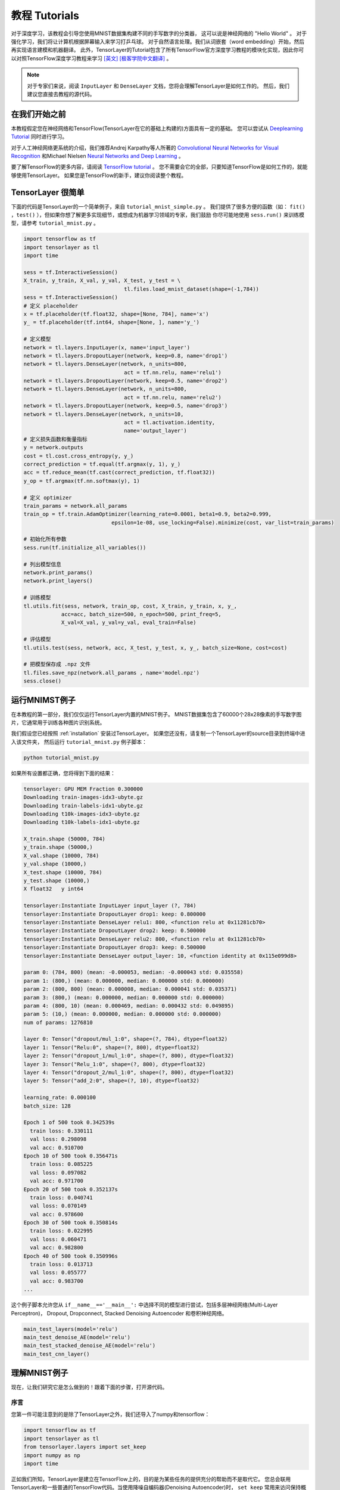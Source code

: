 .. _tutorial:

===================
教程 Tutorials
===================

对于深度学习，该教程会引导您使用MNIST数据集构建不同的手写数字的分类器，
这可以说是神经网络的 "Hello World" 。
对于强化学习，我们将让计算机根据屏幕输入来学习打乒乓球。
对于自然语言处理。我们从词嵌套（word embedding）开始，然后再实现语言建模和机器翻译。
此外，TensorLayer的Tutorial包含了所有TensorFlow官方深度学习教程的模块化实现，因此你可以对照TensorFlow深度学习教程来学习 `[英文] <https://www.tensorflow.org/versions/master/tutorials/index.html>`_ `[极客学院中文翻译] <http://wiki.jikexueyuan.com/project/tensorflow-zh/>`_ 。


.. note::
    对于专家们来说，阅读 ``InputLayer`` 和 ``DenseLayer`` 文档，您将会理解TensorLayer是如何工作的。
    然后，我们建议您直接去教程的源代码。

在我们开始之前
==================

本教程假定您在神经网络和TensorFlow(TensorLayer在它的基础上构建的)方面具有一定的基础。
您可以尝试从 `Deeplearning Tutorial`_ 同时进行学习。

对于人工神经网络更系统的介绍，我们推荐Andrej Karpathy等人所著的 `Convolutional Neural Networks for Visual Recognition`_
和Michael Nielsen `Neural Networks and Deep Learning`_ 。

要了解TensorFlow的更多内容，请阅读 `TensorFlow tutorial`_ 。
您不需要会它的全部，只要知道TensorFlow是如何工作的，就能够使用TensorLayer。
如果您是TensorFlow的新手，建议你阅读整个教程。


TensorLayer 很简单
=======================

下面的代码是TensorLayer的一个简单例子，来自 ``tutorial_mnist_simple.py`` 。
我们提供了很多方便的函数（如： ``fit()`` ，``test()`` ），但如果你想了解更多实现细节，或想成为机器学习领域的专家，我们鼓励
你尽可能地使用 ``sess.run()`` 来训练模型，请参考  ``tutorial_mnist.py`` 。

.. code-block:: python

  import tensorflow as tf
  import tensorlayer as tl
  import time

  sess = tf.InteractiveSession()
  X_train, y_train, X_val, y_val, X_test, y_test = \
                                  tl.files.load_mnist_dataset(shape=(-1,784))
  sess = tf.InteractiveSession()
  # 定义 placeholder
  x = tf.placeholder(tf.float32, shape=[None, 784], name='x')
  y_ = tf.placeholder(tf.int64, shape=[None, ], name='y_')

  # 定义模型
  network = tl.layers.InputLayer(x, name='input_layer')
  network = tl.layers.DropoutLayer(network, keep=0.8, name='drop1')
  network = tl.layers.DenseLayer(network, n_units=800,
                                  act = tf.nn.relu, name='relu1')
  network = tl.layers.DropoutLayer(network, keep=0.5, name='drop2')
  network = tl.layers.DenseLayer(network, n_units=800,
                                  act = tf.nn.relu, name='relu2')
  network = tl.layers.DropoutLayer(network, keep=0.5, name='drop3')
  network = tl.layers.DenseLayer(network, n_units=10,
                                  act = tl.activation.identity,
                                  name='output_layer')
  # 定义损失函数和衡量指标
  y = network.outputs
  cost = tl.cost.cross_entropy(y, y_)
  correct_prediction = tf.equal(tf.argmax(y, 1), y_)
  acc = tf.reduce_mean(tf.cast(correct_prediction, tf.float32))
  y_op = tf.argmax(tf.nn.softmax(y), 1)

  # 定义 optimizer
  train_params = network.all_params
  train_op = tf.train.AdamOptimizer(learning_rate=0.0001, beta1=0.9, beta2=0.999,
                              epsilon=1e-08, use_locking=False).minimize(cost, var_list=train_params)

  # 初始化所有参数
  sess.run(tf.initialize_all_variables())

  # 列出模型信息
  network.print_params()
  network.print_layers()

  # 训练模型
  tl.utils.fit(sess, network, train_op, cost, X_train, y_train, x, y_,
              acc=acc, batch_size=500, n_epoch=500, print_freq=5,
              X_val=X_val, y_val=y_val, eval_train=False)

  # 评估模型
  tl.utils.test(sess, network, acc, X_test, y_test, x, y_, batch_size=None, cost=cost)

  # 把模型保存成 .npz 文件
  tl.files.save_npz(network.all_params , name='model.npz')
  sess.close()



运行MNIMST例子
=====================

.. _fig_0601:

.. image:: my_figs/mnist.jpeg
  :scale: 100 %
  :align: center

在本教程的第一部分，我们仅仅运行TensorLayer内置的MNIST例子。
MNIST数据集包含了60000个28x28像素的手写数字图片，它通常用于训练各种图片识别系统。

我们假设您已经按照 :ref:`installation` 安装过TensorLayer。
如果您还没有，请复制一个TensorLayer的source目录到终端中进入该文件夹，
然后运行 ``tutorial_mnist.py`` 例子脚本：

.. code-block:: bash

  python tutorial_mnist.py

如果所有设置都正确，您将得到下面的结果：

.. code-block:: text

  tensorlayer: GPU MEM Fraction 0.300000
  Downloading train-images-idx3-ubyte.gz
  Downloading train-labels-idx1-ubyte.gz
  Downloading t10k-images-idx3-ubyte.gz
  Downloading t10k-labels-idx1-ubyte.gz

  X_train.shape (50000, 784)
  y_train.shape (50000,)
  X_val.shape (10000, 784)
  y_val.shape (10000,)
  X_test.shape (10000, 784)
  y_test.shape (10000,)
  X float32   y int64

  tensorlayer:Instantiate InputLayer input_layer (?, 784)
  tensorlayer:Instantiate DropoutLayer drop1: keep: 0.800000
  tensorlayer:Instantiate DenseLayer relu1: 800, <function relu at 0x11281cb70>
  tensorlayer:Instantiate DropoutLayer drop2: keep: 0.500000
  tensorlayer:Instantiate DenseLayer relu2: 800, <function relu at 0x11281cb70>
  tensorlayer:Instantiate DropoutLayer drop3: keep: 0.500000
  tensorlayer:Instantiate DenseLayer output_layer: 10, <function identity at 0x115e099d8>

  param 0: (784, 800) (mean: -0.000053, median: -0.000043 std: 0.035558)
  param 1: (800,) (mean: 0.000000, median: 0.000000 std: 0.000000)
  param 2: (800, 800) (mean: 0.000008, median: 0.000041 std: 0.035371)
  param 3: (800,) (mean: 0.000000, median: 0.000000 std: 0.000000)
  param 4: (800, 10) (mean: 0.000469, median: 0.000432 std: 0.049895)
  param 5: (10,) (mean: 0.000000, median: 0.000000 std: 0.000000)
  num of params: 1276810

  layer 0: Tensor("dropout/mul_1:0", shape=(?, 784), dtype=float32)
  layer 1: Tensor("Relu:0", shape=(?, 800), dtype=float32)
  layer 2: Tensor("dropout_1/mul_1:0", shape=(?, 800), dtype=float32)
  layer 3: Tensor("Relu_1:0", shape=(?, 800), dtype=float32)
  layer 4: Tensor("dropout_2/mul_1:0", shape=(?, 800), dtype=float32)
  layer 5: Tensor("add_2:0", shape=(?, 10), dtype=float32)

  learning_rate: 0.000100
  batch_size: 128

  Epoch 1 of 500 took 0.342539s
    train loss: 0.330111
    val loss: 0.298098
    val acc: 0.910700
  Epoch 10 of 500 took 0.356471s
    train loss: 0.085225
    val loss: 0.097082
    val acc: 0.971700
  Epoch 20 of 500 took 0.352137s
    train loss: 0.040741
    val loss: 0.070149
    val acc: 0.978600
  Epoch 30 of 500 took 0.350814s
    train loss: 0.022995
    val loss: 0.060471
    val acc: 0.982800
  Epoch 40 of 500 took 0.350996s
    train loss: 0.013713
    val loss: 0.055777
    val acc: 0.983700
  ...

这个例子脚本允许您从 ``if__name__=='__main__':`` 中选择不同的模型进行尝试，包括多层神经网络(Multi-Layer Perceptron)，
Dropout, Dropconnect, Stacked Denoising Autoencoder 和卷积神经网络。

.. code-block:: python

  main_test_layers(model='relu')
  main_test_denoise_AE(model='relu')
  main_test_stacked_denoise_AE(model='relu')
  main_test_cnn_layer()



理解MNIST例子
=====================

现在，让我们研究它是怎么做到的！跟着下面的步骤，打开源代码。

序言
-----------

您第一件可能注意到的是除了TensorLayer之外，我们还导入了numpy和tensorflow：

.. code-block:: python

  import tensorflow as tf
  import tensorlayer as tl
  from tensorlayer.layers import set_keep
  import numpy as np
  import time


正如我们所知，TensorLayer是建立在TensorFlow上的，目的是为某些任务的提供充分的帮助而不是取代它。
您总会联用TensorLayer和一些普通的TensorFlow代码。当使用降噪自编码器(Denoising Autoencoder)时，
``set_keep`` 常用来访问保持概率(keep probabilities)的占位符。


载入数据
-------------

第一块代码定义了 ``load_mnist_dataset()`` 函数。
其目的时下载MNIST数据集(如果它还没有被下载的话)并且返回标准numpy数列(numpy array)的格式。
这完全没有涉及TensorLayer，所以出于这个教程的目的，我们可以把它看作：

.. code-block:: python

  X_train, y_train, X_val, y_val, X_test, y_test = \
                    tl.files.load_mnist_dataset(shape=(-1,784))


``X_train.shape`` 是 ``(50000,784)`` ，翻译过来就是50000张图片并且每张图片有784个像素点。
``Y_train.shape`` 是 ``(50000,)`` ，它是一个和 ``X_train`` 长度一样的向量，给出了每幅图的标签
——即0到9之间这张图片显示的数字(写这个数字的人注释的)

对于卷积神经网络的例子，MNIST可以按下列的4D版本载入：

.. code-block:: python

  X_train, y_train, X_val, y_val, X_test, y_test = \
              tl.files.load_mnist_dataset(shape=(-1, 28, 28, 1))

``X_train.shape`` 是 ``(50000,28,28,1)`` ，这代表了50000张图片，每张图片使用一个信道，28行，28列。
信道为1是因为它是灰度图像，每个像素只能有一个值。

建立模型
----------------

TensorLayer只需要几步就可以完成这个工作。TensorLayer允许您通过创建，堆叠或者合并图层来定义任意结构的神经网络。
由于每一层都知道它在一个网络中的直接输入层和（多个）输出接收层，就像xxxxx一样。
通常这是我们唯一传递给其他代码的内容。

如上所述， ``tutorial_mnist.py`` 支持四类模型，并且我们很容易通过改变同一接口的函数来实现模型。
首先，我们仔细地按照步骤说明，定义一个生成一种固定结构的多层次感知器的函数。
然后，我们将实现一个去噪自编码器(Denosing Autoencoding)。
再之后，我们要将所有地去噪自编码器堆叠起来并且监督式地对他们进行微调。
最后，我们将展示如何创建一个卷积神经网络(Convolutional Neural Network)。

多层次感知器(Multi-Layer Perceptron)
^^^^^^^^^^^^^^^^^^^^^^^^^^^^^^^^^^^^^^^^

第一个脚本 ``main_test_layers()`` ,创建了一个具有两个隐藏层，每层800个单元的多层次感知器并且具有10个单元的SOFTMAX输出层紧随其后。
它对输入数据采用20%的退出率(dropout)并且对隐藏层应用50%的退出率(dropout)。

为了喂数据给这个网络，TensorFlow占位符需要按如下定义。
在这里 ``None`` 是指在编译之后，网络将接受任意批规模(batchsize)的数据
``x`` 是用来存放 ``X_train`` 数据的并且 ``y_`` 是用来存放 ``y_train`` 数据的。
如果实现知道批规模，那就不需要这种灵活性了。您可以在这里给出批规模，特别是对于卷积层，这样可以让TensorFlow得到一些优化。

.. code-block:: python

    x = tf.placeholder(tf.float32, shape=[None, 784], name='x')
    y_ = tf.placeholder(tf.int64, shape=[None, ], name='y_')

在TensorLayer中每个神经网络的基础是一个 :class:`InputLayer <tensorlayer.layers.InputLayer>` 实例。它代表了将要喂给网络的输入数据。
值得注意的是 ``InputLayer`` 并不依赖任何特定的数据的。

.. code-block:: python

    network = tl.layers.InputLayer(x, name='input_layer')

在添加第一层隐藏层之前，我们要对输入数据应用20%的退出率(dropout)。
这里我们是通过一个 :class:`DropoutLayer<tensorlayer.layers.DropoutLayer>` 的实例来实现的。

.. code-block:: python

    network = tl.layers.DropoutLayer(network, keep=0.8, name='drop1')

注意！构造函数的第一个参数是输入层，第二个参数是激活值的保持概率(keeping probability for the activation value)
现在我们要继续构造第一个800个单位的全连接的隐藏层。
尤其是当要堆叠一个 :class:`DenseLayer <tensorlayer.layers.DenseLayer>` 时要注意这个。

.. code-block:: python

    network = tl.layers.DenseLayer(network, n_units=800, act = tf.nn.relu, name='relu1')

同样，构造函数的顶一个参数以为这我们正在 ``network`` 之上堆叠 ``network`` 。
``n_units`` 仅仅时给出了全连接层的单位数。
``act`` 给出了一个激活函数，这里是 :mod:`tensorflow.nn` 和  `tensorlayer.activation` 中所定义的几个函数。
我们在这里选择了整流器(rectifier)，所以我们将得到ReLUs
我们现在添加50%的退出率，对于另一个800单位的稠密层(dense layer)，我们也添加50%的退出率：

.. code-block:: python

    network = tl.layers.DropoutLayer(network, keep=0.5, name='drop2')
    network = tl.layers.DenseLayer(network, n_units=800, act = tf.nn.relu, name='relu2')
    network = tl.layers.DropoutLayer(network, keep=0.5, name='drop3')

最后，我们加入 ``n_units`` 等于分类个数的全连接的输出层。

.. code-block:: python

    network = tl.layers.DenseLayer(network,
                                  n_units=10,
                                  act = tl.activation.identity,
                                  name='output_layer')

如上所述，每层被链接到它的输入层,所以我们只需要在TensorLayer中将输出层接入一个网络：

.. code-block:: python

    y = network.outputs
    y_op = tf.argmax(tf.nn.softmax(y), 1)
    cost = tf.reduce_mean(tf.nn.sparse_softmax_cross_entropy_with_logits(y, y_))

在这里，``network.outputs`` 是网络的10个特征的输出(按照一个热格式(hot format))。
``y_op`` 是代表类索引的整数输出， ``cost`` 是目标和预测标签的交叉熵。

去噪自编码器(Denoising Autoencoder)
^^^^^^^^^^^^^^^^^^^^^^^^^^^^^^^^^^^^^

自编码器是一种能够提取具有代表性特征的无监督学习模型，
它已经广泛使用于数据生成模式的学习与逐层贪婪的预训练(Greedy layer-wise pre-train)。

脚本 ``main_test_denoise_AE()`` 实现了有50%的腐蚀率(corrosion rate)的去噪自编码器。
这个自编码器可以按如下方式定义，这里一个 ``DenseLayer`` 代表一个 自编码器：

.. code-block:: python

    network = tl.layers.InputLayer(x, name='input_layer')
    network = tl.layers.DropoutLayer(network, keep=0.5, name='denoising1')
    network = tl.layers.DenseLayer(network, n_units=200, act=tf.nn.sigmoid, name='sigmoid1')
    recon_layer1 = tl.layers.ReconLayer(network,
                                        x_recon=x,
                                        n_units=784,
                                        act=tf.nn.sigmoid,
                                        name='recon_layer1')

训练 ``DenseLayer`` ，只需要运行 ``ReconLayer.Pretrain()`` 即可。
如果要使用去噪自编码器，腐蚀层(corrosion layer)(``DropoutLayer``)的名字需要按后面说的指定。
如果要保存特征图像，设置 ``save`` 为 True 。
灯具不同的架构和应用这里可以设置许多预训练的度量(metric)

对于 sigmoid型激活函数来说，自编码器可以用KL散度来实现。
而对于 整流器(rectifier)来说，对激活函数输出的L1正则化能使得输出投影到稀疏空间中。
所以 ``ReconLayer`` 的默认行为只对整流激活函数提供sigmoid型激活函数，L1正则化激活输出和均方差的KLD和交叉熵
我们建立您修改 ``ReconLayer`` 来实现自己的预训练度量。

.. code-block:: python

    recon_layer1.pretrain(sess,
                          x=x,
                          X_train=X_train,
                          X_val=X_val,
                          denoise_name='denoising1',
                          n_epoch=200,
                          batch_size=128,
                          print_freq=10,
                          save=True,
                          save_name='w1pre_')

此外，脚本 ``main_test_stacked_denoise_AE()`` 展示了如何将多个自编码器堆叠到一个网络，然后进行微调。

卷积神经网络(Convolutional Neural Network)
^^^^^^^^^^^^^^^^^^^^^^^^^^^^^^^^^^^^^^^^^^^^

最后，``main_test_cnn_layer()`` 脚本创建了两个CNN 层和最大汇流(max pooling stages)，一个全连接的隐藏层和一个全连接的输出层。

首先，我们添加一个 :class:`Conv2dLayer<tensorlayer.layers.Conv2dLayer>` ，
它顶部有32个5x5的滤波器，紧接着在两个2个向量的同尺寸的最大汇流。


.. code-block:: python

    network = tl.layers.InputLayer(x, name='input_layer')
    network = tl.layers.Conv2dLayer(network,
                            act = tf.nn.relu,
                            shape = [5, 5, 1, 32],  # 32 features for each 5x5 patch
                            strides=[1, 1, 1, 1],
                            padding='SAME',
                            name ='cnn_layer1')     # output: (?, 28, 28, 32)
    network = tl.layers.PoolLayer(network,
                            ksize=[1, 2, 2, 1],
                            strides=[1, 2, 2, 1],
                            padding='SAME',
                            pool = tf.nn.max_pool,
                            name ='pool_layer1',)   # output: (?, 14, 14, 32)
    network = tl.layers.Conv2dLayer(network,
                            act = tf.nn.relu,
                            shape = [5, 5, 32, 64], # 64 features for each 5x5 patch
                            strides=[1, 1, 1, 1],
                            padding='SAME',
                            name ='cnn_layer2')     # output: (?, 14, 14, 64)
    network = tl.layers.PoolLayer(network,
                            ksize=[1, 2, 2, 1],
                            strides=[1, 2, 2, 1],
                            padding='SAME',
                            pool = tf.nn.max_pool,
                            name ='pool_layer2',)   # output: (?, 7, 7, 64)
    network = tl.layers.FlattenLayer(network, name='flatten_layer')
                                                    # output: (?, 3136)
    network = tl.layers.DropoutLayer(network, keep=0.5, name='drop1')
                                                    # output: (?, 3136)
    network = tl.layers.DenseLayer(network, n_units=256, act = tf.nn.relu, name='relu1')
                                                    # output: (?, 256)
    network = tl.layers.DropoutLayer(network, keep=0.5, name='drop2')
                                                    # output: (?, 256)
    network = tl.layers.DenseLayer(network, n_units=10, act = tl.identity, name='output_layer')
                                                    # output: (?, 10)

.. note::
    对于专家们来说， ``Conv2dLayer`` 将使用 ``tensorflow.nn.conv2d`` ,TensorFlow默认的卷积方式来创建一个卷积层。

训练模型
----------------

在 ``tutorial_mnist.py`` 脚本的其余部分对在MNIST数据上只使用交叉熵的循环训练进行了设置并且运行

数据集迭代
^^^^^^^^^^^^^

一个在给定的项目数的最小批规模下的输入特征及其对应的标签的两Numpy数列依次同步的迭代函数。
更多的迭代函数可以在 ``tensorlayer.iterate`` 中找到。

.. code-block:: python

    tl.iterate.minibatches(inputs, targets, batchsize, shuffle=False)

损失和更新公式

我们继续创建一个在训练中被最小化的损失表达式：

.. code-block:: python

    y = network.outputs
    y_op = tf.argmax(tf.nn.softmax(y), 1)
    cost = tf.reduce_mean(tf.nn.sparse_softmax_cross_entropy_with_logits(y, y_))

采用 ``main_test_layers()`` 更多的成本或者正则化方法可以被应用在这里。
例如:要在权重矩阵中应用最大模(max-norm)方法，你可以添加下列行：

.. code-block:: python

    cost = cost + tl.cost.maxnorm_regularizer(1.0)(network.all_params[0]) +
                  tl.cost.maxnorm_regularizer(1.0)(network.all_params[2])

根据您要解决的问题，您会需要不同的损失函数，更多的损失函数请见： `tensorlayer.cost`

有了模型和定义的损失函数之后，我们就可以创建用于训练网络的更新公式。
TensorLayer不自身提供优化，我们使用TensorFlow的优化。

.. code-block:: python

    train_params = network.all_params
    train_op = tf.train.AdamOptimizer(learning_rate, beta1=0.9, beta2=0.999,
        epsilon=1e-08, use_locking=False).minimize(cost, var_list=train_params)

为了训练网络，我们要提供数据和保持概率给 ``feed_dict``。

.. code-block:: python

    feed_dict = {x: X_train_a, y_: y_train_a}
    feed_dict.update( network.all_drop )
    sess.run(train_op, feed_dict=feed_dict)

同时为了进行验证和测试，我们采用略有不同的方法。
所有的退出，退连(dropconnect)，腐蚀层(corrosion layers)都要被禁用。

.. code-block:: python

    dp_dict = tl.utils.dict_to_one( network.all_drop )
    feed_dict = {x: X_test_a, y_: y_test_a}
    feed_dict.update(dp_dict)
    err, ac = sess.run([cost, acc], feed_dict=feed_dict)

作为一个额外的监测量，我们创建一个分类准确度的公式：

.. code-block:: python

    correct_prediction = tf.equal(tf.argmax(y, 1), y_)
    acc = tf.reduce_mean(tf.cast(correct_prediction, tf.float32))

下一步？
^^^^^^^^^^^^^^

在 ``tutorial_cifar10.py`` 中我们也有更高级的图像分类的例子。
请阅读代码及注释，弄清楚如何产生更多的训练数据和什么是局部响应正则化。
在这之后，尝试实现 `残差网络(Residual Network) <http://doi.org/10.3389/fpsyg.2013.00124>`_
*提示：您会用到Layer.outputs。*


运行乒乓例子
====================

在本教程的第二部分，我们将运行一个深度强化学习的例子，它在Karpathy的 `Deep Reinforcement Learning:Pong from Pixels <http://karpathy.github.io/2016/05/31/rl/>`_ 有介绍。

.. code-block:: bash

  python tutorial_atari_pong.py

在运行教程代码之前 你需要安装 `OpenAI gym environment <https://gym.openai.com/docs>`_ ,它是强化学习的一个标杆。
如果一切设置正确，您将得到一个类似以下的输出：

.. code-block:: text

  [2016-07-12 09:31:59,760] Making new env: Pong-v0
    tensorlayer:Instantiate InputLayer input_layer (?, 6400)
    tensorlayer:Instantiate DenseLayer relu1: 200, <function relu at 0x1119471e0>
    tensorlayer:Instantiate DenseLayer output_layer: 3, <function identity at 0x114bd39d8>
    param 0: (6400, 200) (mean: -0.000009, median: -0.000018 std: 0.017393)
    param 1: (200,) (mean: 0.000000, median: 0.000000 std: 0.000000)
    param 2: (200, 3) (mean: 0.002239, median: 0.003122 std: 0.096611)
    param 3: (3,) (mean: 0.000000, median: 0.000000 std: 0.000000)
    num of params: 1280803
    layer 0: Tensor("Relu:0", shape=(?, 200), dtype=float32)
    layer 1: Tensor("add_1:0", shape=(?, 3), dtype=float32)
  episode 0: game 0 took 0.17381s, reward: -1.000000
  episode 0: game 1 took 0.12629s, reward: 1.000000  !!!!!!!!
  episode 0: game 2 took 0.17082s, reward: -1.000000
  episode 0: game 3 took 0.08944s, reward: -1.000000
  episode 0: game 4 took 0.09446s, reward: -1.000000
  episode 0: game 5 took 0.09440s, reward: -1.000000
  episode 0: game 6 took 0.32798s, reward: -1.000000
  episode 0: game 7 took 0.74437s, reward: -1.000000
  episode 0: game 8 took 0.43013s, reward: -1.000000
  episode 0: game 9 took 0.42496s, reward: -1.000000
  episode 0: game 10 took 0.37128s, reward: -1.000000
  episode 0: game 11 took 0.08979s, reward: -1.000000
  episode 0: game 12 took 0.09138s, reward: -1.000000
  episode 0: game 13 took 0.09142s, reward: -1.000000
  episode 0: game 14 took 0.09639s, reward: -1.000000
  episode 0: game 15 took 0.09852s, reward: -1.000000
  episode 0: game 16 took 0.09984s, reward: -1.000000
  episode 0: game 17 took 0.09575s, reward: -1.000000
  episode 0: game 18 took 0.09416s, reward: -1.000000
  episode 0: game 19 took 0.08674s, reward: -1.000000
  episode 0: game 20 took 0.09628s, reward: -1.000000
  resetting env. episode reward total was -20.000000. running mean: -20.000000
  episode 1: game 0 took 0.09910s, reward: -1.000000
  episode 1: game 1 took 0.17056s, reward: -1.000000
  episode 1: game 2 took 0.09306s, reward: -1.000000
  episode 1: game 3 took 0.09556s, reward: -1.000000
  episode 1: game 4 took 0.12520s, reward: 1.000000  !!!!!!!!
  episode 1: game 5 took 0.17348s, reward: -1.000000
  episode 1: game 6 took 0.09415s, reward: -1.000000

这个例子让电脑从屏幕输入来学习如何像人类一样打乒乓球。
在经过15000个序列的训练之后，计算机就可以赢得20%的比赛。
在20000个序列的训练之后，计算机可以赢得35%的比赛，
我们可以看到计算机学的越来越快，这是因为它有更多的胜利的数据来进行训练。
如果您用30000个序列来训练它，那么它会一直赢。

.. code-block:: python

  render = False
  resume = False

如果您想显示游戏的环境，那就设置 `render` 为 `True` 。
当您再次运行该代码，您可以设置 `resume` 为 `True`,那么代码将加载现有的模型并且会基于它进行训练。

.. _fig_0601:

.. image:: my_figs/pong_game.jpeg
    :scale: 30 %
    :align: center

理解强化学习
===================

乒乓球
-------------

要理解强化学习，我们要让电脑学习如何从初始的屏幕输入打乒乓球。
在我们开始之前，我们强烈建议您去浏览一个著名的博客叫做 `Deep Reinforcement Learning:pong from Pixels <http://karpathy.github.io/2016/05/31/rl/>`_ ,
这是使用python numpy库和OpenAI gym environment=来实现的一个深度强化学习的最简实现。


.. code-block:: bash

  python tutorial_atari_pong.py

策略网络(Policy Network)
---------------------------

在深度强化学习中，Policy Network 等同于 深度神经网络。
它是我们的选手(或者说“代理人(agent)”），它的输出行为告诉我们应该做什么(向上移动或向下移动)：
在Karpathy的代码中，他值定理了2个动作，向上移动和向下移动，并且仅使用单个simgoid输出：
为了使我们的教程更具有普遍性，我们使用3个SOFTMAX输出来定义向上移动，向下移动和停止(什么都不做)3个动作。

.. code-block:: python

    # observation for training
    states_batch_pl = tf.placeholder(tf.float32, shape=[None, D])

    network = tl.layers.InputLayer(states_batch_pl, name='input_layer')
    network = tl.layers.DenseLayer(network, n_units=H,
                                    act = tf.nn.relu, name='relu1')
    network = tl.layers.DenseLayer(network, n_units=3,
                            act = tl.activation.identity, name='output_layer')
    probs = network.outputs
    sampling_prob = tf.nn.softmax(probs)

然后我们的代理人就一直打乒乓球。它计算不同动作的概率，
并且之后会从这个均匀的分布中选取样本(动作)。
因为动作被1,2和3代表，但是softmax输出应该从0开始，所以我们从-1计算这个标签的价值。

.. code-block:: python

    prob = sess.run(
        sampling_prob,
        feed_dict={states_batch_pl: x}
    )
    # action. 1: STOP  2: UP  3: DOWN
    action = np.random.choice([1,2,3], p=prob.flatten())
    ...
    ys.append(action - 1)

策略逼近(Policy Gradient)
---------------------------

策略梯度下降法是一个end-to-end的算法，它直接学习从状态映射到动作的策略函数。
一个近似最优的策略可以通过最大化预期的奖励来直接学习。
策略函数的参数(例如，在乒乓球例子终使用的策略网络的参数)在预期奖励的近似值的引导下能够被训练和学习。
换句话说，我们可以通过过更新它的参数来逐步调整策略函数，这样它能从给定的状态做出一系列行为来获得更高的奖励。

策略迭代的一个替代算法就是深度Q-learning(DQN)。
他是基于Q-learning,学习一个映射状态和动作到一些值的价值函数的算法(叫Q函数)。
DQN采用了一个深度神经网络来作为Q函数的逼近来代表Q函数。
训练是通过最小化时序差分(temporal-difference)误差来实现。
一个名为“再体验(experience replay)”的神经生物学的启发式机制通常和DQN一起被使用来帮助提高非线性函数的逼近的稳定性

您可以阅读以下文档，来得到对强化学习更好的理解：



数据集迭代
^^^^^^^^^^^^^^

在强化学习中，我们考虑最终的决策来作为一个序列。在乒乓球游戏中，一个序列是几十场比赛，因为比赛对于其中一方，总有一个要达到21分。
然后批规模是多少支我们人为可以更新模型的序列。
在本教程中，我们在每批规模为10序列使用RMSProp训练一个具有200个单元的隐藏层的2层策略网络

损失和更新公式
^^^^^^^^^^^^^^^^^^^

接着我们创建一个在训练中被最小化的损失公式：

.. code-block:: python

    actions_batch_pl = tf.placeholder(tf.int32, shape=[None])
    discount_rewards_batch_pl = tf.placeholder(tf.float32, shape=[None])
    loss = tl.rein.cross_entropy_reward_loss(probs, actions_batch_pl,
                                                  discount_rewards_batch_pl)
    ...
    ...
    sess.run(
        train_op,
        feed_dict={
            states_batch_pl: epx,
            actions_batch_pl: epy,
            discount_rewards_batch_pl: disR
        }
    )

一批次的损失和一个批次内的策略网络的所有输出，所有的我们做出的动作和相应的被打折的奖励有关
我们首先通过累加被打折的奖励和实际输出和真实动作的交叉熵计算每一个动作的损失。
最后的损失是所有动作的损失的和。

下一步?
----------------

上述教程展示了您如何去建立自己的代理人，end-to-end。
虽然它有很合理的品质，但它的默认参数不会给你最好的代理人模型。
这有一些您可以优化的内容。

首先，与传统的MLP模型不同，比起 `Playing Atari with Deep Reinforcement Learning <https://www.cs.toronto.edu/~vmnih/docs/dqn.pdf>`_ 更好的是我们可以使用CNNs来采集屏幕信息

另外这个模型默认参数没有调整，您可以更改学习率，衰退率，或者用不同的方式来初始化您的模型的权重。

最后，您可以尝试不同任务(游戏)的模型。




运行 Word2Vec 例子：
====================

在教程的这一部分，我们训练一个词嵌套矩阵，每个词可以通过矩阵中唯一的行向量来表示。
在训练结束时，意思类似的单词会有相识的词向量。
在代码的最后，我们通过把单词放到一个平面上来可视化，我们可以看到相似的单词会被聚集在一起。


.. code-block:: bash

  python tutorial_word2vec_basic.py

如果一切设置正确，您最后会得到如下的可视化图。

.. _fig_0601:

.. image:: my_figs/tsne.png
  :scale: 100 %
  :align: center

理解词嵌套(word embedding)
=================================

词嵌套（嵌入）
-------------------

我们强烈建立您先阅读Colah的博客 `Word Representations`_ `[中文翻译] <http://dataunion.org/9331.html>`_ ，
以理解为什么我们要使用一个向量来表示一个单词。更多Word2vec的细节可以在 `Word2vec Parameter Learning Explained <http://arxiv.org/abs/1411.2738>`_ 中找到。

基本来说，训练一个嵌套矩阵是一个非监督学习的过程。一个单词使用唯一的ID来表示，而这个ID号就是嵌套矩阵的行号（row index），对应的行向量就是用来表示该单词的，使用向量来表示单词可以更好地表达单词的意思。比如，有4个单词的向量， ``woman − man = queen - king`` ，这个例子中可以看到，嵌套矩阵中有一个纬度是用来表示性别的。


定义一个Word2vec词嵌套矩阵如下。

.. code-block:: python

  # train_inputs is a row vector, a input is an integer id of single word.
  # train_labels is a column vector, a label is an integer id of single word.
  # valid_dataset is a column vector, a valid set is an integer id of single word.
  train_inputs = tf.placeholder(tf.int32, shape=[batch_size])
  train_labels = tf.placeholder(tf.int32, shape=[batch_size, 1])
  valid_dataset = tf.constant(valid_examples, dtype=tf.int32)

  # Look up embeddings for inputs.
  emb_net = tl.layers.Word2vecEmbeddingInputlayer(
          inputs = train_inputs,
          train_labels = train_labels,
          vocabulary_size = vocabulary_size,
          embedding_size = embedding_size,
          num_sampled = num_sampled,
          nce_loss_args = {},
          E_init = tf.random_uniform_initializer(minval=-1.0, maxval=1.0),
          E_init_args = {},
          nce_W_init = tf.truncated_normal_initializer(
                            stddev=float(1.0/np.sqrt(embedding_size))),
          nce_W_init_args = {},
          nce_b_init = tf.constant_initializer(value=0.0),
          nce_b_init_args = {},
          name ='word2vec_layer',
      )
  cost = emb_net.nce_cost

数据迭代和损失函数
^^^^^^^^^^^^^^^^^^^^^^^^^^^^
Word2vec使用负采样（Negative sampling）和Skip-gram模型进行训练。
噪音对比估计损失（NCE）会帮助减少损失函数的计算量，加快训练速度。
Skip-Gram 将文本（context）和目标（target）反转，尝试从目标单词预测目标文本单词。
我们使用 ``tl.nlp.generate_skip_gram_batch`` 函数来生成训练数据，如下：

.. code-block:: python

  cost = emb_net.nce_cost
  train_params = emb_net.all_params

  train_op = tf.train.AdagradOptimizer(learning_rate, initial_accumulator_value=0.1,
            use_locking=False).minimize(cost, var_list=train_params)

  data_index = 0
  while (step < num_steps):
    batch_inputs, batch_labels, data_index = tl.nlp.generate_skip_gram_batch(
                  data=data, batch_size=batch_size, num_skips=num_skips,
                  skip_window=skip_window, data_index=data_index)
    feed_dict = {train_inputs : batch_inputs, train_labels : batch_labels}
    _, loss_val = sess.run([train_op, cost], feed_dict=feed_dict)


加载已训练好的的词嵌套矩阵
^^^^^^^^^^^^^^^^^^^^^^^^^^^^^^^^^

在训练嵌套矩阵的最后，我们保存矩阵及其词汇表、单词转ID字典、ID转单词字典。
然后，当下次做实际应用时，可以想下面的代码中那样加载这个已经训练好的矩阵和字典，
参考 ``tutorial_generate_text.py`` 。

.. code-block:: python

  vocabulary_size = 50000
  embedding_size = 128
  model_file_name = "model_word2vec_50k_128"
  batch_size = None

  print("Load existing embedding matrix and dictionaries")
  all_var = tl.files.load_npy_to_any(name=model_file_name+'.npy')
  data = all_var['data']; count = all_var['count']
  dictionary = all_var['dictionary']
  reverse_dictionary = all_var['reverse_dictionary']

  tl.nlp.save_vocab(count, name='vocab_'+model_file_name+'.txt')

  del all_var, data, count

  load_params = tl.files.load_npz(name=model_file_name+'.npz')

  x = tf.placeholder(tf.int32, shape=[batch_size])
  y_ = tf.placeholder(tf.int32, shape=[batch_size, 1])

  emb_net = tl.layers.EmbeddingInputlayer(
                  inputs = x,
                  vocabulary_size = vocabulary_size,
                  embedding_size = embedding_size,
                  name ='embedding_layer')

  sess.run(tf.initialize_all_variables())

  tl.files.assign_params(sess, [load_params[0]], emb_net)


运行 PTB 例子
==================

Penn TreeBank（PTB）数据集被用在很多语言建模（Language Modeling）的论文中，包括"Empirical Evaluation and Combination of Advanced Language Modeling Techniques"，
“Recurrent Neural Network Regularization”。它包括了929k个训练单词，73K个验证词和82k个测试单词。
在它的词汇表刚好有10k个单词。

PTB例子是为了展示如何用递归神经网络（Recurrent Neural Network）来进行语言建模的。

给一句话 "I am from Imperial College London", 这个模型可以从中学习出如何从“from Imperial College”来预测出“Imperial College London”。也就是说，它根据之前输入的单词序列来预测出下一步输出的单词序列，在刚才的例子中 ``num_steps (序列长度，sequence length)`` 为 3。


.. code-block:: bash

  python tutorial_ptb_lstm.py

该脚本提供三种设置(小，中，大)，越大的模型有越好的建模性能，您可以修改下面的代码片段来选择不同的模型设置。

.. code-block:: python

  flags.DEFINE_string(
      "model", "small",
      "A type of model. Possible options are: small, medium, large.")


如果您选择小设置，您将会看到：

.. code-block:: text

  Epoch: 1 Learning rate: 1.000
  0.004 perplexity: 5220.213 speed: 7635 wps
  0.104 perplexity: 828.871 speed: 8469 wps
  0.204 perplexity: 614.071 speed: 8839 wps
  0.304 perplexity: 495.485 speed: 8889 wps
  0.404 perplexity: 427.381 speed: 8940 wps
  0.504 perplexity: 383.063 speed: 8920 wps
  0.604 perplexity: 345.135 speed: 8920 wps
  0.703 perplexity: 319.263 speed: 8949 wps
  0.803 perplexity: 298.774 speed: 8975 wps
  0.903 perplexity: 279.817 speed: 8986 wps
  Epoch: 1 Train Perplexity: 265.558
  Epoch: 1 Valid Perplexity: 178.436
  ...
  Epoch: 13 Learning rate: 0.004
  0.004 perplexity: 56.122 speed: 8594 wps
  0.104 perplexity: 40.793 speed: 9186 wps
  0.204 perplexity: 44.527 speed: 9117 wps
  0.304 perplexity: 42.668 speed: 9214 wps
  0.404 perplexity: 41.943 speed: 9269 wps
  0.504 perplexity: 41.286 speed: 9271 wps
  0.604 perplexity: 39.989 speed: 9244 wps
  0.703 perplexity: 39.403 speed: 9236 wps
  0.803 perplexity: 38.742 speed: 9229 wps
  0.903 perplexity: 37.430 speed: 9240 wps
  Epoch: 13 Train Perplexity: 36.643
  Epoch: 13 Valid Perplexity: 121.475
  Test Perplexity: 116.716

PTB例子证明了递归神经网络能够实现语言进行建模，但是这个例子并没有做什么实际的事情。
您应该浏览这个例子的代码和 “理解 LSTM” 来学好递归神经网络的基础。
之后，您将学习如何用递归神经网络来生成文本，如何实现语言翻译和问题应答系统。

理解 LSTM
=============

递归神经网络 (Recurrent Neural Network)
-------------------------------------------

我们认为Andrey Karpathy的博客 `Understand Recurrent Neural Network`_ 是了解递归神经网络最好的材料。
读完这个博客后，Colah的博客 `Understand LSTM Network`_ 能帮助你了解LSTM。
我们在这里不介绍更多关于递归神经网络的内容，所以在你继续下面的内容之前，请先阅读我们建议阅读的博客。

.. _fig_0601:

.. image:: my_figs/karpathy_rnn.jpeg

Image by Andrey Karpathy

同步输入与输出序列 (Synced sequence input and output)
--------------------------------------------------------------

PTB例子中的模型是一个典型的同步输入与输出，Karpathy 描述为
“(5) 同步序列输入与输出(例如视频分类中我们希望对每一帧进行标记)。“

模型的构建如下，第一层是词嵌套层（嵌入），把每一个单词转换成对应的词向量，在该例子中没有使用预先训练好的
嵌套矩阵。第二，堆叠两层LSTM，使用Dropout来实现规则化，防止overfitting。
最后，使用全连接层输出一序列的softmax输出。

第一层LSTM的输出形状是 [batch_size, num_steps, hidden_size]，这是为了让下一层LSTM可以堆叠在其上面。
第二层LSTM的输出形状是 [batch_size*num_steps, hidden_size]，这是为了让输出层（全连接层 Dense）可以堆叠在其上面。
然后计算每个样本的softmax输出，样本总数为 n_examples = batch_size*num_steps。

若想要更进一步理解该PTB教程，您也可以阅读 `TensorFlow 官方的PTB教程
<https://www.tensorflow.org/versions/r0.9/tutorials/recurrent/index.html#recurrent-neural-networks>`_ ，中文翻译请见极客学院。


.. code-block:: python

  network = tl.layers.EmbeddingInputlayer(
              inputs = x,
              vocabulary_size = vocab_size,
              embedding_size = hidden_size,
              E_init = tf.random_uniform_initializer(-init_scale, init_scale),
              name ='embedding_layer')
  if is_training:
      network = tl.layers.DropoutLayer(network, keep=keep_prob, name='drop1')
  network = tl.layers.RNNLayer(network,
              cell_fn=tf.nn.rnn_cell.BasicLSTMCell,
              cell_init_args={'forget_bias': 0.0},
              n_hidden=hidden_size,
              initializer=tf.random_uniform_initializer(-init_scale, init_scale),
              n_steps=num_steps,
              return_last=False,
              name='basic_lstm_layer1')
  lstm1 = network
  if is_training:
      network = tl.layers.DropoutLayer(network, keep=keep_prob, name='drop2')
  network = tl.layers.RNNLayer(network,
              cell_fn=tf.nn.rnn_cell.BasicLSTMCell,
              cell_init_args={'forget_bias': 0.0},
              n_hidden=hidden_size,
              initializer=tf.random_uniform_initializer(-init_scale, init_scale),
              n_steps=num_steps,
              return_last=False,
              return_seq_2d=True,
              name='basic_lstm_layer2')
  lstm2 = network
  if is_training:
      network = tl.layers.DropoutLayer(network, keep=keep_prob, name='drop3')
  network = tl.layers.DenseLayer(network,
              n_units=vocab_size,
              W_init=tf.random_uniform_initializer(-init_scale, init_scale),
              b_init=tf.random_uniform_initializer(-init_scale, init_scale),
              act = tl.activation.identity, name='output_layer')


数据迭代
^^^^^^^^^^^^^^^^^

batch_size 数值可以被视为并行计算的数量。
如下面的例子所示，第一个 batch 使用 0 到 9 来学习序列信息。
第二个 batch 使用 10 到 19 来学习序列。
所以它忽略了 9 到 10 之间的信息。
只当我们 bath_size 设为 1，它才使用 0 到 20 之间所有的序列信息来学习。

这里的 batch_size 的意思与 MNIST 例子略有不同。
在 MNIST 例子，batch_size 是每次迭代中我们使用的样本数量，
而在 PTB 的例子中，batch_size 是为加快训练速度的并行进程数。

虽然当 batch_size > 1 时有些信息将会被忽略，
但是如果你的数据是足够长的（一个语料库通常有几十亿个字），被忽略的信息不会影响最终的结果。

在PTB教程中，我们设置了 batch_size = 20，所以，我们将数据拆分成 20 段（segment）。
在每一轮（epoch）的开始时，我们要将 20 段LSTM的状态（State）初始化，然后分别对 20 段数据进行迭代。

训练数据迭代的例子如下：

.. code-block:: python

  train_data = [i for i in range(20)]
  for batch in tl.iterate.ptb_iterator(train_data, batch_size=2, num_steps=3):
      x, y = batch
      print(x, '\n',y)

.. code-block:: text

  ... [[ 0  1  2] <---x                       1st subset/ iteration
  ...  [10 11 12]]
  ... [[ 1  2  3] <---y
  ...  [11 12 13]]
  ...
  ... [[ 3  4  5]  <--- 1st batch input       2nd subset/ iteration
  ...  [13 14 15]] <--- 2nd batch input
  ... [[ 4  5  6]  <--- 1st batch target
  ...  [14 15 16]] <--- 2nd batch target
  ...
  ... [[ 6  7  8]                             3rd subset/ iteration
  ...  [16 17 18]]
  ... [[ 7  8  9]
  ...  [17 18 19]]

.. note::
    这个例子可以当作词嵌套矩阵的预训练。

损失和更新公式
^^^^^^^^^^^^^^^^^^^^^

成本函数是每个最小规模的平均成本。

.. code-block:: python

  def loss_fn(outputs, targets, batch_size, num_steps):
      # Returns the cost function of Cross-entropy of two sequences, implement
      # softmax internally.
      # outputs : 2D tensor [batch_size*num_steps, n_units of output layer]
      # targets : 2D tensor [batch_size, num_steps], need to be reshaped.
      # n_examples = batch_size * num_steps
      # so
      # cost is the averaged cost of each mini-batch (concurrent process).
      loss = tf.nn.seq2seq.sequence_loss_by_example(
          [outputs],
          [tf.reshape(targets, [-1])],
          [tf.ones([batch_size * num_steps])])
      cost = tf.reduce_sum(loss) / batch_size
      return cost

  # Cost for Training
  cost = loss_fn(network.outputs, targets, batch_size, num_steps)

对于更新，这个例子在几轮(由 ``max_epoch`` 定义)学习之后通过复接一个 ``Ir_decay`` 会降低学习率。
此外，截断的反向传播方法通过他们的范数的和的比例来逼近梯度的值(truncated backpropagation clips values of gradients by the ratio of the sum of
their norms),可以用来简化学习过程。

.. code-block:: python

  # Truncated Backpropagation for training
  with tf.variable_scope('learning_rate'):
      lr = tf.Variable(0.0, trainable=False)
  tvars = tf.trainable_variables()
  grads, _ = tf.clip_by_global_norm(tf.gradients(cost, tvars),
                                    max_grad_norm)
  optimizer = tf.train.GradientDescentOptimizer(lr)
  train_op = optimizer.apply_gradients(zip(grads, tvars))

然后在每轮的开始，我们分配一个新的学习速度：

.. code-block:: python

  new_lr_decay = lr_decay ** max(i - max_epoch, 0.0)
  sess.run(tf.assign(lr, learning_rate * new_lr_decay))

在每一个轮的开始，LSTM的所有状态需要被复位(初始化)，
然后在每次迭代中，新的最终状态需要被置顶为下一次迭代的初始状态：

.. code-block:: python

  state1 = tl.layers.initialize_rnn_state(lstm1.initial_state)
  state2 = tl.layers.initialize_rnn_state(lstm2.initial_state)
  for step, (x, y) in enumerate(tl.iterate.ptb_iterator(train_data,
                                              batch_size, num_steps)):
      feed_dict = {input_data: x, targets: y,
                  lstm1.initial_state: state1,
                  lstm2.initial_state: state2,
                  }
      # For training, enable dropout
      feed_dict.update( network.all_drop )
      _cost, state1, state2, _ = sess.run([cost,
                                      lstm1.final_state,
                                      lstm2.final_state,
                                      train_op],
                                      feed_dict=feed_dict
                                      )
      costs += _cost; iters += num_steps

预测
^^^^^^^^^^^^^

在训练模型之后，我们不再考虑步长(序列的长度)，即 ``批规模，步数`` 为 ``1`` 。
然后，我们可以一步步预测下一个单词，而不是从一个词序列预测另一个词序列。


.. code-block:: python

  state1 = tl.layers.initialize_rnn_state(lstm1.initial_state)
  state2 = tl.layers.initialize_rnn_state(lstm2.initial_state)
  for step, (x, y) in enumerate(tl.iterate.ptb_iterator(train_data,
                                              batch_size, num_steps)):
      feed_dict = {input_data: x, targets: y,
                  lstm1.initial_state: state1,
                  lstm2.initial_state: state2,
                  }
      # For training, enable dropout
      feed_dict.update( network.all_drop )
      _cost, state1, state2, _ = sess.run([cost,
                                      lstm1.final_state,
                                      lstm2.final_state,
                                      train_op],
                                      feed_dict=feed_dict
                                      )
      costs += _cost; iters += num_steps

之后？
------------

现在您明白了同步序列输入和输出(Synced sequence input and output)。
让我们思考写多对一(序列输入和一个输出),我们也能用 "I am from Imperial" 来正确预测下一个单词 "College"？
请您尽可能建立一个文本生成器，给一些种子词(seed words)来生成文本。
一些人甚至用多对一模型来自动生成论文！

Karpathy的博客：
"(3) Sequence input (e.g. sentiment analysis where a given sentence is
classified as expressing positive or negative sentiment). "


运行翻译例子
===================

.. code-block:: python

  python tutorial_translate.py

该脚本将训练一个神经网络来把英文翻译成法文。
如果一切正常，您将看到：
- 下载WMT英语-法语翻译数据，包括训练数据和测试数据。
- 从英语和法语的训练数据中创建词汇库文件。
- 创建符号化的训练数据和测试数据


.. code-block:: bash

  Prepare raw data
  Load or Download WMT English-to-French translation > wmt
  Training data : wmt/giga-fren.release2
  Testing data : wmt/newstest2013

  Create vocabularies
  Vocabulary of French : wmt/vocab40000.fr
  Vocabulary of English : wmt/vocab40000.en
  Creating vocabulary wmt/vocab40000.fr from data wmt/giga-fren.release2.fr
    processing line 100000
    processing line 200000
    processing line 300000
    processing line 400000
    processing line 500000
    processing line 600000
    processing line 700000
    processing line 800000
    processing line 900000
    processing line 1000000
    processing line 1100000
    processing line 1200000
    ...
    processing line 22500000
  Creating vocabulary wmt/vocab40000.en from data wmt/giga-fren.release2.en
    processing line 100000
    ...
    processing line 22500000

  ...

首先，我们从WMT'15网站上下载英语-法语翻译数据。训练数据和测试数据如下。
训练数据用于训练模型，测试数据用于XXXX。

.. code-block:: text

  wmt/training-giga-fren.tar  <-- Training data for English-to-French (2.6GB)
                                  giga-fren.release2.* are extracted from it.
  wmt/dev-v2.tgz              <-- Testing data for different language (21.4MB)
                                  newstest2013.* are extracted from it.

  wmt/giga-fren.release2.fr   <-- Training data of French   (4.57GB)
  wmt/giga-fren.release2.en   <-- Training data of English  (3.79GB)

  wmt/newstest2013.fr         <-- Testing data of French    (393KB)
  wmt/newstest2013.en         <-- Testing data of English   (333KB)

``giga-fren.release2.*`` 是训练数据，以下是 ``giga-fren.release2.fr`` ：

.. code-block:: text

  Il a transformé notre vie | Il a transformé la société | Son fonctionnement | La technologie, moteur du changement Accueil | Concepts | Enseignants | Recherche | Aperçu | Collaborateurs | Web HHCC | Ressources | Commentaires Musée virtuel du Canada
  Plan du site
  Rétroaction
  Crédits
  English
  Qu’est-ce que la lumière?
  La découverte du spectre de la lumière blanche Des codes dans la lumière Le spectre électromagnétique Les spectres d’émission Les spectres d’absorption Les années-lumière La pollution lumineuse
  Le ciel des premiers habitants La vision contemporaine de l'Univers L’astronomie pour tous
  Bande dessinée
  Liens
  Glossaire
  Observatoires
  ...

``giga-fren.release2.en`` 如下所示，我们可以看到单词或者句子用 ""|"" 或 "\n" 来分隔。

.. code-block:: text

  Changing Lives | Changing Society | How It Works | Technology Drives Change Home | Concepts | Teachers | Search | Overview | Credits | HHCC Web | Reference | Feedback Virtual Museum of Canada Home Page
  Site map
  Feedback
  Credits
  Français
  What is light ?
  The white light spectrum Codes in the light The electromagnetic spectrum Emission spectra Absorption spectra Light-years Light pollution
  The sky of the first inhabitants A contemporary vison of the Universe Astronomy for everyone
  Cartoon
  Links
  Glossary
  Observatories

测试数据 ``newstest2013.en`` 和 ``newstest2013.fr`` 如下所示：

.. code-block:: text

  newstest2013.en :
  A Republican strategy to counter the re-election of Obama
  Republican leaders justified their policy by the need to combat electoral fraud.
  However, the Brennan Centre considers this a myth, stating that electoral fraud is rarer in the United States than the number of people killed by lightning.

  newstest2013.fr :
  Une stratégie républicaine pour contrer la réélection d'Obama
  Les dirigeants républicains justifièrent leur politique par la nécessité de lutter contre la fraude électorale.
  Or, le Centre Brennan considère cette dernière comme un mythe, affirmant que la fraude électorale est plus rare aux États-Unis que le nombre de personnes tuées par la foudre.

下载数据之后，它开始创建词汇库文件。
从训练数据 ``giga-fren.release2.fr`` 和 ``giga-fren.release2.en``创建 ``vocab40000.fr`` 和 ``vocab40000.en`` 通常需要较长一段时间。
``40000`` 反映了词汇库的规模。

``vocab40000.fr`` (381KB) 按下列所示地按每行一个项地(one-item-per-line)方式存储。

.. code-block:: text

  _PAD
  _GO
  _EOS
  _UNK
  de
  ,
  .
  '
  la
  et
  des
  les
  à
  le
  du
  l
  en
  )
  d
  0
  (
  00
  pour
  dans
  un
  que
  une
  sur
  au
  0000
  a
  par

``vocab40000.en`` (344KB) 按下列所示地按每行一个项地(one-item-per-line)方式存储。

.. code-block:: text

  _PAD
  _GO
  _EOS
  _UNK
  the
  .
  ,
  of
  and
  to
  in
  a
  )
  (
  0
  for
  00
  that
  is
  on
  The
  0000
  be
  by
  with
  or
  :
  as
  "
  000
  are
  ;

然后我们开始创建英语和法语的符号化的训练数据和测试数据。这也要较长一段时间。

.. code-block:: text

  Tokenize data
  Tokenizing data in wmt/giga-fren.release2.fr  <-- Training data of French
    tokenizing line 100000
    tokenizing line 200000
    tokenizing line 300000
    tokenizing line 400000
    ...
    tokenizing line 22500000
  Tokenizing data in wmt/giga-fren.release2.en  <-- Training data of English
    tokenizing line 100000
    tokenizing line 200000
    tokenizing line 300000
    tokenizing line 400000
    ...
    tokenizing line 22500000
  Tokenizing data in wmt/newstest2013.fr        <-- Testing data of French
  Tokenizing data in wmt/newstest2013.en        <-- Testing data of English

最后，我们所有的文件如下所示：

.. code-block:: text

  wmt/training-giga-fren.tar  <-- Compressed Training data for English-to-French (2.6GB)
                                  giga-fren.release2.* are extracted from it.
  wmt/dev-v2.tgz              <-- Compressed Testing data for different language (21.4MB)
                                  newstest2013.* are extracted from it.

  wmt/giga-fren.release2.fr   <-- Training data of French   (4.57GB)
  wmt/giga-fren.release2.en   <-- Training data of English  (3.79GB)

  wmt/newstest2013.fr         <-- Testing data of French    (393KB)
  wmt/newstest2013.en         <-- Testing data of English   (333KB)

  wmt/vocab40000.fr           <-- Vocabulary of French      (381KB)
  wmt/vocab40000.en           <-- Vocabulary of English     (344KB)

  wmt/giga-fren.release2.ids40000.fr   <-- Tokenized Training data of French (2.81GB)
  wmt/giga-fren.release2.ids40000.en   <-- Tokenized Training data of English (2.38GB)

  wmt/newstest2013.ids40000.fr         <-- Tokenized Testing data of French (268KB)
  wmt/newstest2013.ids40000.en         <-- Tokenized Testing data of English (232KB)

现在，从桶(buckets)读入所有符号化的数据并且计算他们的大小。

.. code-block:: text

  Read development (test) data into buckets
  dev data: (5, 10) [[13388, 4, 949], [23113, 8, 910, 2]]
  en word_ids: [13388, 4, 949]
  en context: [b'Preventing', b'the', b'disease']
  fr word_ids: [23113, 8, 910, 2]
  fr context: [b'Pr\xc3\xa9venir', b'la', b'maladie', b'_EOS']

  Read training data into buckets (limit: 0)
    reading data line 100000
    reading data line 200000
    reading data line 300000
    reading data line 400000
    reading data line 500000
    reading data line 600000
    reading data line 700000
    reading data line 800000
    ...
    reading data line 22400000
    reading data line 22500000
  train_bucket_sizes: [239121, 1344322, 5239557, 10445326]
  train_total_size: 17268326.0
  train_buckets_scale: [0.013847375825543252, 0.09169638099257565, 0.3951164693091849, 1.0]
  train data: (5, 10) [[1368, 3344], [1089, 14, 261, 2]]
  en word_ids: [1368, 3344]
  en context: [b'Site', b'map']
  fr word_ids: [1089, 14, 261, 2]
  fr context: [b'Plan', b'du', b'site', b'_EOS']

  the num of training data in each buckets: [239121, 1344322, 5239557, 10445326]
  the num of training data: 17268326
  train_buckets_scale: [0.013847375825543252, 0.09169638099257565, 0.3951164693091849, 1.0]

开始训练符号化的桶数据之后，训练可以通过终止程序来终止。
当 ``steps_per_checkpoint = 10`` 时，您将看到：

``steps_per_checkpoint = 10``

.. code-block:: text

  Create Embedding Attention Seq2seq Model

  global step 10 learning rate 0.5000 step-time 22.26 perplexity 12761.50
    eval: bucket 0 perplexity 5887.75
    eval: bucket 1 perplexity 3891.96
    eval: bucket 2 perplexity 3748.77
    eval: bucket 3 perplexity 4940.10
  global step 20 learning rate 0.5000 step-time 20.38 perplexity 28761.36
    eval: bucket 0 perplexity 10137.01
    eval: bucket 1 perplexity 12809.90
    eval: bucket 2 perplexity 15758.65
    eval: bucket 3 perplexity 26760.93
  global step 30 learning rate 0.5000 step-time 20.64 perplexity 6372.95
    eval: bucket 0 perplexity 1789.80
    eval: bucket 1 perplexity 1690.00
    eval: bucket 2 perplexity 2190.18
    eval: bucket 3 perplexity 3808.12
  global step 40 learning rate 0.5000 step-time 16.10 perplexity 3418.93
    eval: bucket 0 perplexity 4778.76
    eval: bucket 1 perplexity 3698.90
    eval: bucket 2 perplexity 3902.37
    eval: bucket 3 perplexity 22612.44
  global step 50 learning rate 0.5000 step-time 14.84 perplexity 1811.02
    eval: bucket 0 perplexity 644.72
    eval: bucket 1 perplexity 759.16
    eval: bucket 2 perplexity 984.18
    eval: bucket 3 perplexity 1585.68
  global step 60 learning rate 0.5000 step-time 19.76 perplexity 1580.55
    eval: bucket 0 perplexity 1724.84
    eval: bucket 1 perplexity 2292.24
    eval: bucket 2 perplexity 2698.52
    eval: bucket 3 perplexity 3189.30
  global step 70 learning rate 0.5000 step-time 17.16 perplexity 1250.57
    eval: bucket 0 perplexity 298.55
    eval: bucket 1 perplexity 502.04
    eval: bucket 2 perplexity 645.44
    eval: bucket 3 perplexity 604.29
  global step 80 learning rate 0.5000 step-time 18.50 perplexity 793.90
    eval: bucket 0 perplexity 2056.23
    eval: bucket 1 perplexity 1344.26
    eval: bucket 2 perplexity 767.82
    eval: bucket 3 perplexity 649.38
  global step 90 learning rate 0.5000 step-time 12.61 perplexity 541.57
    eval: bucket 0 perplexity 180.86
    eval: bucket 1 perplexity 350.99
    eval: bucket 2 perplexity 326.85
    eval: bucket 3 perplexity 383.22
  global step 100 learning rate 0.5000 step-time 18.42 perplexity 471.12
    eval: bucket 0 perplexity 216.63
    eval: bucket 1 perplexity 348.96
    eval: bucket 2 perplexity 318.20
    eval: bucket 3 perplexity 389.92
  global step 110 learning rate 0.5000 step-time 18.39 perplexity 474.89
    eval: bucket 0 perplexity 8049.85
    eval: bucket 1 perplexity 1677.24
    eval: bucket 2 perplexity 936.98
    eval: bucket 3 perplexity 657.46
  global step 120 learning rate 0.5000 step-time 18.81 perplexity 832.11
    eval: bucket 0 perplexity 189.22
    eval: bucket 1 perplexity 360.69
    eval: bucket 2 perplexity 410.57
    eval: bucket 3 perplexity 456.40
  global step 130 learning rate 0.5000 step-time 20.34 perplexity 452.27
    eval: bucket 0 perplexity 196.93
    eval: bucket 1 perplexity 655.18
    eval: bucket 2 perplexity 860.44
    eval: bucket 3 perplexity 1062.36
  global step 140 learning rate 0.5000 step-time 21.05 perplexity 847.11
    eval: bucket 0 perplexity 391.88
    eval: bucket 1 perplexity 339.09
    eval: bucket 2 perplexity 320.08
    eval: bucket 3 perplexity 376.44
  global step 150 learning rate 0.4950 step-time 15.53 perplexity 590.03
    eval: bucket 0 perplexity 269.16
    eval: bucket 1 perplexity 286.51
    eval: bucket 2 perplexity 391.78
    eval: bucket 3 perplexity 485.23
  global step 160 learning rate 0.4950 step-time 19.36 perplexity 400.80
    eval: bucket 0 perplexity 137.00
    eval: bucket 1 perplexity 198.85
    eval: bucket 2 perplexity 276.58
    eval: bucket 3 perplexity 357.78
  global step 170 learning rate 0.4950 step-time 17.50 perplexity 541.79
    eval: bucket 0 perplexity 1051.29
    eval: bucket 1 perplexity 626.64
    eval: bucket 2 perplexity 496.32
    eval: bucket 3 perplexity 458.85
  global step 180 learning rate 0.4950 step-time 16.69 perplexity 400.65
    eval: bucket 0 perplexity 178.12
    eval: bucket 1 perplexity 299.86
    eval: bucket 2 perplexity 294.84
    eval: bucket 3 perplexity 296.46
  global step 190 learning rate 0.4950 step-time 19.93 perplexity 886.73
    eval: bucket 0 perplexity 860.60
    eval: bucket 1 perplexity 910.16
    eval: bucket 2 perplexity 909.24
    eval: bucket 3 perplexity 786.04
  global step 200 learning rate 0.4901 step-time 18.75 perplexity 449.64
    eval: bucket 0 perplexity 152.13
    eval: bucket 1 perplexity 234.41
    eval: bucket 2 perplexity 249.66
    eval: bucket 3 perplexity 285.95
  ...
  global step 980 learning rate 0.4215 step-time 18.31 perplexity 208.74
    eval: bucket 0 perplexity 78.45
    eval: bucket 1 perplexity 108.40
    eval: bucket 2 perplexity 137.83
    eval: bucket 3 perplexity 173.53
  global step 990 learning rate 0.4173 step-time 17.31 perplexity 175.05
    eval: bucket 0 perplexity 78.37
    eval: bucket 1 perplexity 119.72
    eval: bucket 2 perplexity 169.11
    eval: bucket 3 perplexity 202.89
  global step 1000 learning rate 0.4173 step-time 15.85 perplexity 174.33
    eval: bucket 0 perplexity 76.52
    eval: bucket 1 perplexity 125.97
    eval: bucket 2 perplexity 150.13
    eval: bucket 3 perplexity 181.07
  ...

经过350000轮训练模型之后，您可以将 ``main_train()`` 换为 ``main_decode()`` 来使用翻译器。
您可以输入一个英文句子，程序将输出一个法文句子。

.. code-block:: text

  Reading model parameters from wmt/translate.ckpt-340000
  >  Who is the president of the United States?
  Qui est le président des États-Unis ?


理解翻译器
====================

Seq2seq
--------------
序列到序列的模型通常被用来从一种语言到另一种语言的翻译。
但实际上它能用了做很多您可能无法想象的事情，我们可以将一个长句翻译成短且简单的句子，
例如，从莎士比亚的语言翻译成现代英语。用卷积神经网络(CNN)，我们也能将视频翻译成句子，即是视频字幕。

如果您只是想用Seq2seq，您唯一需要的时处理数据的格式，包括如何分词，如何符号化这些单词等等。
在本教程中，我们介绍了很多关于数据格式化的内容。

基础
^^^^^^^^^

序列到序列模型时一种多对多的模型，但和PTB教程中的同步序列输入与输出(Synced sequence input and output)不一样。
Seq2seq在提供所有序列输入后生成序列输出。
下列两种方法可以提高准确度：
- 反向输入
- 注意机制(Attention mechanism)

要加快计算速度，我们使用：
- softmax取样(Sampled softmax)

Karpathy的博客这样描述Seq2seq的："(4) Sequence input and sequence output (e.g. Machine Translation: an RNN reads a sentence in English and then outputs a sentence in French)."


.. _fig_0601:

.. image:: my_figs/basic_seq2seq.png
  :scale: 100 %
  :align: center

如上图所示，编码器输入(encoder_input)，解码器输入(decoder_input)和目标(targets)是：

.. code-block:: text

   encoder_input =  A    B    C
   decoder_input =  <go> W    X    Y    Z
   targets       =  W    X    Y    Z    <eos>

    Note：在实际的代码中，目标集的规模一个小于解码器输入的规模的数字，而不像这个数字。

论文
^^^^^^^^^^^

英语-法语的例子实现了一个作为编码器多层回归神经网络和一个基于注意(Attention-based)解码器。
它和这篇论文中描述的模型一样：
 - `Grammar as a Foreign Language <http://arxiv.org/abs/1412.7449>`_

例子采用了softmax抽样(sampled softmax)来解决大规模词汇库规模输出的问题。
在这种情况下，当 ``target_vocab_size=4000`` 并且词汇库规模小于 ``512`` 时，仅仅使用标准softmax损失可能时一种更好的主意。
softmax抽样在这篇论文的小节3中有描述:
 - `On Using Very Large Target Vocabulary for Neural Machine Translation <http://arxiv.org/abs/1412.2007>`_

依照在这篇文章的描述，逆序输入(Reversing the inputs)和多层神经元已经在序列到序列翻译模型已经被成功使用：
 - `Sequence to Sequence Learning with Neural Networks <http://arxiv.org/abs/1409.3215>`_

这篇文章描述了注意机制允许输入解码器更直接地访问输入数据:
 - `Neural Machine Translation by Jointly Learning to Align and Translate <http://arxiv.org/abs/1409.0473>`_

这篇文章提出该模型也可以用单层版本替代多层神经元来实现，但是必须要使用双向编码器(Bi-directional encoder):
 - `Neural Machine Translation by Jointly Learning to Align and Translate <http://arxiv.org/abs/1409.0473>`_

实现
-------------

Bucketing and Padding
^^^^^^^^^^^^^^^^^^^^^^^^^

Bucketing是一种能有效处理不同长度句子的方法。
当要将英文翻译成法文的时候，在输入栏中我们将得到不同的长度 ``L1`` 的英文句子。
并且在输出栏法文句子的不同长度 ``L2`` 。
我们原则上应该为一个英文和法文句子的长度的每一对 ``(L1,L2+1)`` (由一个GO符号作为前缀) 建立seq2seq模型。

为了找到对于每一对数最接近bucket，那么如果bucket比句子大，我们只能在句子的末尾用一个特殊的PAD记号，来标记每一个句子。

我们使用几个buckets并且有效地把句子标记到最近的buckets。在这个例子中，我们使用4个buckets

.. code-block:: python

  buckets = [(5, 10), (10, 15), (20, 25), (40, 50)]

如果输入的是一个标记为 ``3`` 的英文句子,并且相应的输出是一个标记为 ``6`` 的法文句子，
那么他们将被放在第一个bucket并且把编码器和解码器的输入栏(英文句子)，输出栏分别标为 ``5``，``10`` 。
如果我们有一个标记为8的英文句子并且相应的法文句子被标记为18，那么他们将被放入 ``(20,25)`` bucket。

换句话说，bucket ``(I,O)`` 是 ``(编码器输入规模(encoder_input_size)，解码器输入规模(decoder_inputs_size))

给出一对符号化格式的 ``[["I", "go", "."], ["Je", "vais", "."]]`` ，我们把它转换为 ``(5,10)`` 。
编码器输入的训练数据  ``[PAD PAD "." "go" "I"]`` 并且解码器输入 ``[GO "Je" "vais" "." EOS PAD PAD PAD PAD PAD]`` 。
这些目标是解码器输入的一方面的转变。这些 ``目标权值(target_weights)`` 是 ``targets`` 的关键。

. code-block:: text

  bucket = (I, O) = (5, 10)
  encoder_inputs = [PAD PAD "." "go" "I"]                       <-- 5  x batch_size
  decoder_inputs = [GO "Je" "vais" "." EOS PAD PAD PAD PAD PAD] <-- 10 x batch_size
  target_weights = [1   1     1     1   0 0 0 0 0 0 0]          <-- 10 x batch_size
  targets        = ["Je" "vais" "." EOS PAD PAD PAD PAD PAD]    <-- 9  x batch_size

在此脚本中，一个句子是由一列表示，因此我们假设 ``批规模=3`` ， ``bucket=(5,10)`` ，训练数据看起来像这个样子：

.. code-block:: text

  encoder_inputs    decoder_inputs    target_weights    targets
  0    0    0       1    1    1       1    1    1       87   71   16748
  0    0    0       87   71   16748   1    1    1       2    3    14195
  0    0    0       2    3    14195   0    1    1       0    2    2
  0    0    3233    0    2    2       0    0    0       0    0    0
  3    698  4061    0    0    0       0    0    0       0    0    0
                    0    0    0       0    0    0       0    0    0
                    0    0    0       0    0    0       0    0    0
                    0    0    0       0    0    0       0    0    0
                    0    0    0       0    0    0       0    0    0
                    0    0    0       0    0    0

  where 0 : _PAD    1 : _GO     2 : _EOS      3 : _UNK

在训练过程中，解码器输入是目标，而在预测过程中，下一个解码器的输入是最后一个解码器的输出。

特别的语言标记(vocabulary symbols)，符号和数字。

在这个例子中特别的语言标记是：

.. code-block:: python

  _PAD = b"_PAD"
  _GO = b"_GO"
  _EOS = b"_EOS"
  _UNK = b"_UNK"
  PAD_ID = 0      <-- index (row number) in vocabulary
  GO_ID = 1
  EOS_ID = 2
  UNK_ID = 3
  _START_VOCAB = [_PAD, _GO, _EOS, _UNK]

.. code-block:: text

          ID    MEANINGS
  _PAD    0     Padding, empty word
  _GO     1     1st element of decoder_inputs
  _EOS    2     End of Sentence of targets
  _UNK    3     Unknown word, words do not exist in vocabulary will be marked as 3

对于数字，创建词汇库和符号化数据集的 ``normalize_digits`` 必须是一致的，
如果是``True`` ，所有的数字将被 ``0`` 替代。比如 ``123`` 被 ``000`` 替代，``9`` 被 ``0``替代
，``1990-05`` 被 ``0000-00` 替代，然后 ``000`` ， ``0`` ， ``0000-00`` 等将在词汇库中(看 ``vocab40000.en`` )

相反的，如果是 ``False`` 的话，不同的数字将在词汇集中被找到。
那么词汇库规模将十分巨大。找到数字的正则表达式是 ``_DIGIT_RE = re.compile(br"\d")`` 。(详见 ``tl.nlp.create_vocabulary()`` 和 ``tl.nlp.data_to_token_ids()` )

对词进行拆分，正则表达式 ``_WORD_SPLIT = re.compile(b"([.,!?\"':;)(])")`` ，
这意味着使用 ``[ . , ! ? " ' : ; ) ( ]`` 并且分隔这句话，``tl.nlp.basic_tokenizer()`` 是 ``tl.nlp.create_vocabulary()`` 和  ``tl.nlp.data_to_token_ids()``。

所有的标点符号，类似于 ``. , ) (`` 在英文和法文数据库中的被全部保留下来。

softmax抽样(Sampled softmax)
^^^^^^^^^^^^^^^^^^^^^^^^^^^^^

softmax抽样是处理大量词汇库输出的时降低计算开销的一种方法。
与计算大量输出的交叉熵不同的是，我们从 ``num_samples`` 的抽样中计算损失。

损失和更新函数
^^^^^^^^^^^^^^^^^
``EmbeddingAttentionSeq2seqWrapper`` 已经在SGD优化器上建立。

下一步？
------------------

您可以尝试其他应用。







损失函数
=================

TensorLayer提供一个简单的方法来创建您自己的成本函数。
下面以多层神经网络(MLP)为例：

.. code-block:: python

  network = tl.InputLayer(x, name='input_layer')
  network = tl.DropoutLayer(network, keep=0.8, name='drop1')
  network = tl.DenseLayer(network, n_units=800, act = tf.nn.relu, name='relu1')
  network = tl.DropoutLayer(network, keep=0.5, name='drop2')
  network = tl.DenseLayer(network, n_units=800, act = tf.nn.relu, name='relu2')
  network = tl.DropoutLayer(network, keep=0.5, name='drop3')
  network = tl.DenseLayer(network, n_units=10, act = tl.activation.identity, name='output_layer')


权值的正则化
----------------------

在初始化变量之后，网络参数的信息可以使用 ``network.print.params()`` 来获得。

.. code-block:: python

  sess.run(tf.initialize_all_variables())
  network.print_params()

.. code-block:: text

  param 0: (784, 800) (mean: -0.000000, median: 0.000004 std: 0.035524)
  param 1: (800,) (mean: 0.000000, median: 0.000000 std: 0.000000)
  param 2: (800, 800) (mean: 0.000029, median: 0.000031 std: 0.035378)
  param 3: (800,) (mean: 0.000000, median: 0.000000 std: 0.000000)
  param 4: (800, 10) (mean: 0.000673, median: 0.000763 std: 0.049373)
  param 5: (10,) (mean: 0.000000, median: 0.000000 std: 0.000000)
  num of params: 1276810

网络的输出是 ``network.outputs`` ，那么交叉熵的可以被如下定义。
另外，要正则化权重， ``network.all_params`` 要包含网络的所有参数。
在这种情况下根据 ``network.print_params()`` 所展示的参数 0,1,...,5的值, ``network.all_params =  [W1, b1, W2, b2, Wout, bout]``
然后对W1和W2的最大范数正则化可以按如下进行：

.. code-block:: python

  y = network.outputs
  # Alternatively, you can use tl.cost.cross_entropy(y, y_) instead.
  cross_entropy = tf.reduce_mean(tf.nn.sparse_softmax_cross_entropy_with_logits(y, y_))
  cost = cross_entropy
  cost = cost + tl.cost.maxnorm_regularizer(1.0)(network.all_params[0]) +
            tl.cost.maxnorm_regularizer(1.0)(network.all_params[2])

另外，所有的TensorFlow的正则化函数，像 ``tf.contrib.layers.l2_regularizer`` 在TensorLayer中也能使用。

激活输出(Activation outputs)的正则化
---------------------------------------

实例方法 ``network.print_layers()`` 整齐地打印不同层的所有输出。
为了实现对激活输出的正则化，您可以使用 ``network.all_layers`` ，它包含了不同层的所有输出。
如果您想对第一层隐藏层的激活输出使用L1惩罚，仅仅需要添加
``tf.contrib.layers.l2_regularizer(lambda_l1)(network.all_layers[1])`` 到成本函数中。

.. code-block:: python

  network.print_layers()

.. code-block:: text

  layer 0: Tensor("dropout/mul_1:0", shape=(?, 784), dtype=float32)
  layer 1: Tensor("Relu:0", shape=(?, 800), dtype=float32)
  layer 2: Tensor("dropout_1/mul_1:0", shape=(?, 800), dtype=float32)
  layer 3: Tensor("Relu_1:0", shape=(?, 800), dtype=float32)
  layer 4: Tensor("dropout_2/mul_1:0", shape=(?, 800), dtype=float32)
  layer 5: Tensor("add_2:0", shape=(?, 10), dtype=float32)




易于修改
==================

修改预训练行为
-----------------------

贪婪的分层预训练方法(Greedy layer-wise pretrain)对深度神经网络的初始化来说是一个重要的任务，
同时根据不同的结构和应用，存在多种预训练的指标。

举个例子，比如 `"普通"稀疏自编码器(Vanilla Sparse Autoencoder ) <http://deeplearning.stanford.edu/wiki/index.php/Autoencoders_and_Sparsity>`_
能够按下列代码使用KL散度来实现。
但是对于`深度整流神经网络(Deep Rectifier Network) <http://www.jmlr.org/proceedings/papers/v15/glorot11a/glorot11a.pdf>`_ ,
稀疏可以通过使用激活输出的L1正则化来实现。

.. code-block:: python

  # Vanilla Sparse Autoencoder
  beta = 4
  rho = 0.15
  p_hat = tf.reduce_mean(activation_out, reduction_indices = 0)
  KLD = beta * tf.reduce_sum( rho * tf.log(tf.div(rho, p_hat))
          + (1- rho) * tf.log((1- rho)/ (tf.sub(float(1), p_hat))) )

出于这个原因，TensorLayer提供了一种简单的方法来修改或者涉及自己的预训练度量。
对于自编码器，TensorLayer使用 ``ReconLayer.__init__()`` 来定义重建层(reconstruction layer)和成本函数。
要定义自己的成本函数，只需要简单地在 ``ReconLayer.__init__()`` 中修改 ``self.cost`` 就可以了。
要创建您自己的成本表达式(cost expression)，请阅读  `Tensorflow Math <https://www.tensorflow.org/versions/master/api_docs/python/math_ops.html>`_ 。
默认情况下， ``重建层(ReconLayer)`` 只使用 ``self.train_params = self.all _params[-4:]`` 来更新前一层的偏差和权重，其中4个参数为``[W_encoder，b_encoder，W_decoder，b_decoder]``。
如果您想要更新前2层的参数，只需要修改 ``[-4:]`` 为 ``[-6:]``。

.. code-block:: python

  ReconLayer.__init__(...):
      ...
      self.train_params = self.all_params[-4:]
      ...
  	self.cost = mse + L1_a + L2_w

添加自定义层
--------------------

作为一个开发者提供有用的 ``Layer``。
TensorLayer的源代码很容易理解，打开 :mod:`tensorlayer/layer.py` 并且阅读 ``DenseLayer`` ，您可以完全理解它是怎么工作的。

添加自定义正则化函数
------------------------

详见 :mod:`tensorlayer/cost.py` 。



翻译对照
===============

Stacked Denosing Autoencoder 堆栈式降噪自编吗器
Word Embedding               词嵌套、词嵌入
Iteration                    迭代
Natural Language Processing  自然语言处理
Sparse                       稀疏的
Cost function                损失函数





更多信息
==============

TensorLayer 还能做什么？请继续阅读本文档。

最后，API 参考列表和说明如下：


layers (:mod:`tensorlayer.layers`),

activation (:mod:`tensorlayer.activation`),

natural language processing (:mod:`tensorlayer.nlp`),

reinforcement learning (:mod:`tensorlayer.rein`),

cost expressions and regularizers (:mod:`tensorlayer.cost`),

load and save files (:mod:`tensorlayer.files`),

operating system (:mod:`tensorlayer.ops`),

helper functions (:mod:`tensorlayer.utils`),

visualization (:mod:`tensorlayer.visualize`),

iteration functions (:mod:`tensorlayer.iterate`),

preprocessing functions (:mod:`tensorlayer.preprocess`),


.. _Deeplearning Tutorial: http://deeplearning.stanford.edu/tutorial/
.. _Convolutional Neural Networks for Visual Recognition: http://cs231n.github.io/
.. _Neural Networks and Deep Learning: http://neuralnetworksanddeeplearning.com/
.. _TensorFlow tutorial: https://www.tensorflow.org/versions/r0.9/tutorials/index.html
.. _Understand Deep Reinforcement Learning: http://karpathy.github.io/2016/05/31/rl/
.. _Understand Recurrent Neural Network: http://karpathy.github.io/2015/05/21/rnn-effectiveness/
.. _Understand LSTM Network: http://colah.github.io/posts/2015-08-Understanding-LSTMs/
.. _Word Representations: http://colah.github.io/posts/2014-07-NLP-RNNs-Representations/

